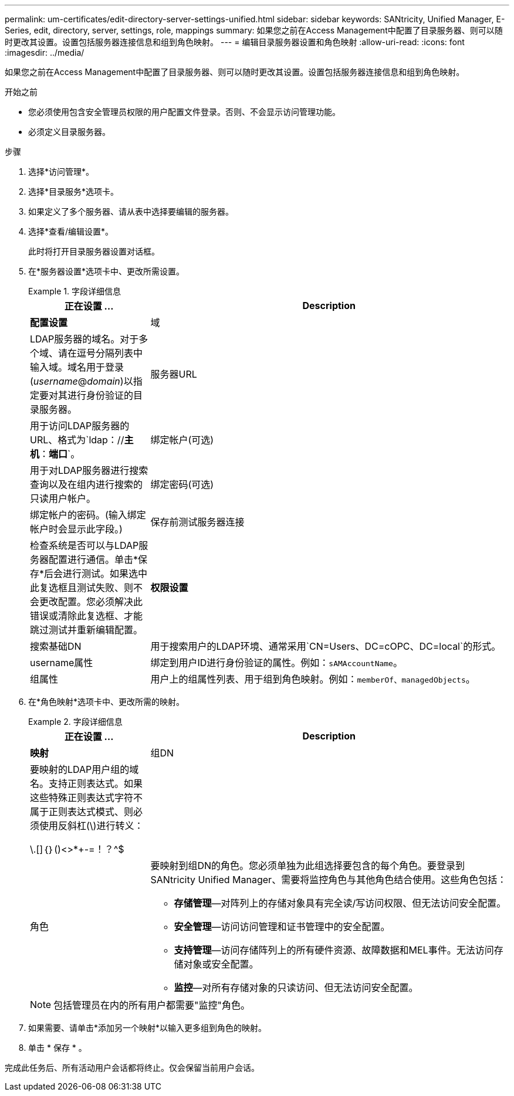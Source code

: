 ---
permalink: um-certificates/edit-directory-server-settings-unified.html 
sidebar: sidebar 
keywords: SANtricity, Unified Manager, E-Series, edit, directory, server, settings, role, mappings 
summary: 如果您之前在Access Management中配置了目录服务器、则可以随时更改其设置。设置包括服务器连接信息和组到角色映射。 
---
= 编辑目录服务器设置和角色映射
:allow-uri-read: 
:icons: font
:imagesdir: ../media/


[role="lead"]
如果您之前在Access Management中配置了目录服务器、则可以随时更改其设置。设置包括服务器连接信息和组到角色映射。

.开始之前
* 您必须使用包含安全管理员权限的用户配置文件登录。否则、不会显示访问管理功能。
* 必须定义目录服务器。


.步骤
. 选择*访问管理*。
. 选择*目录服务*选项卡。
. 如果定义了多个服务器、请从表中选择要编辑的服务器。
. 选择*查看/编辑设置*。
+
此时将打开目录服务器设置对话框。

. 在*服务器设置*选项卡中、更改所需设置。
+
.字段详细信息
====
[cols="25h,~"]
|===
| 正在设置 ... | Description 


 a| 
*配置设置*



 a| 
域
 a| 
LDAP服务器的域名。对于多个域、请在逗号分隔列表中输入域。域名用于登录(_username_@_domain_)以指定要对其进行身份验证的目录服务器。



 a| 
服务器URL
 a| 
用于访问LDAP服务器的URL、格式为`ldap：//*主机*：*端口*`。



 a| 
绑定帐户(可选)
 a| 
用于对LDAP服务器进行搜索查询以及在组内进行搜索的只读用户帐户。



 a| 
绑定密码(可选)
 a| 
绑定帐户的密码。(输入绑定帐户时会显示此字段。)



 a| 
保存前测试服务器连接
 a| 
检查系统是否可以与LDAP服务器配置进行通信。单击*保存*后会进行测试。如果选中此复选框且测试失败、则不会更改配置。您必须解决此错误或清除此复选框、才能跳过测试并重新编辑配置。



 a| 
*权限设置*



 a| 
搜索基础DN
 a| 
用于搜索用户的LDAP环境、通常采用`CN=Users、DC=cOPC、DC=local`的形式。



 a| 
username属性
 a| 
绑定到用户ID进行身份验证的属性。例如：`sAMAccountName`。



 a| 
组属性
 a| 
用户上的组属性列表、用于组到角色映射。例如：`memberOf、managedObjects`。

|===
====
. 在*角色映射*选项卡中、更改所需的映射。
+
.字段详细信息
====
[cols="25h,~"]
|===
| 正在设置 ... | Description 


 a| 
*映射*



 a| 
组DN
 a| 
要映射的LDAP用户组的域名。支持正则表达式。如果这些特殊正则表达式字符不属于正则表达式模式、则必须使用反斜杠(\)进行转义：

\.[]｛｝()<>*+-=！？^$|



 a| 
角色
 a| 
要映射到组DN的角色。您必须单独为此组选择要包含的每个角色。要登录到SANtricity Unified Manager、需要将监控角色与其他角色结合使用。这些角色包括：

** *存储管理*—对阵列上的存储对象具有完全读/写访问权限、但无法访问安全配置。
** *安全管理*—访问访问管理和证书管理中的安全配置。
** *支持管理*—访问存储阵列上的所有硬件资源、故障数据和MEL事件。无法访问存储对象或安全配置。
** *监控*—对所有存储对象的只读访问、但无法访问安全配置。


|===
====
+

NOTE: 包括管理员在内的所有用户都需要"监控"角色。

. 如果需要、请单击*添加另一个映射*以输入更多组到角色的映射。
. 单击 * 保存 * 。


完成此任务后、所有活动用户会话都将终止。仅会保留当前用户会话。
